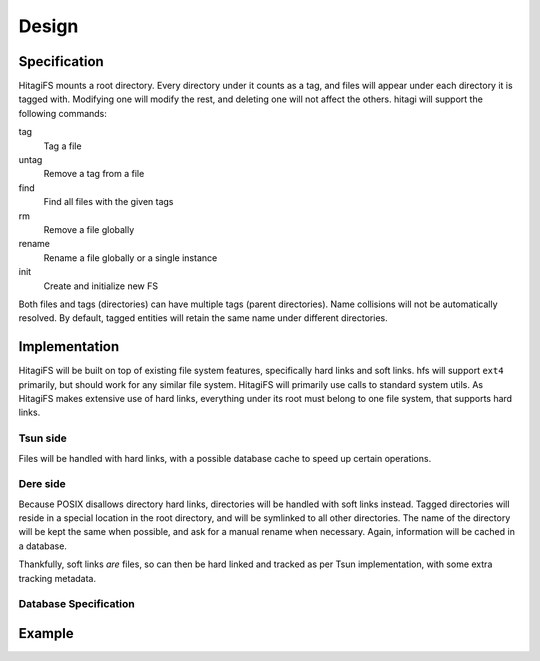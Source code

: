 ******
Design
******

Specification
=============

HitagiFS mounts a root directory.  Every directory under it counts as a tag,
and files will appear under each directory it is tagged with.  Modifying one
will modify the rest, and deleting one will not affect the others.  hitagi will
support the following commands:

tag
    Tag a file

untag
    Remove a tag from a file

find
    Find all files with the given tags

rm
    Remove a file globally

rename
    Rename a file globally or a single instance

init
    Create and initialize new FS

Both files and tags (directories) can have multiple tags (parent directories).
Name collisions will not be automatically resolved.  By default, tagged
entities will retain the same name under different directories.

Implementation
==============

HitagiFS will be built on top of existing file system features, specifically
hard links and soft links.  hfs will support ``ext4`` primarily, but should
work for any similar file system.  HitagiFS will primarily use calls to
standard system utils.  As HitagiFS makes extensive use of hard links,
everything under its root must belong to one file system, that supports hard
links.

Tsun side
---------

Files will be handled with hard links, with a possible database cache to speed
up certain operations.

Dere side
---------

Because POSIX disallows directory hard links, directories will be handled with
soft links instead.  Tagged directories will reside in a special location in
the root directory, and will be symlinked to all other directories.  The name
of the directory will be kept the same when possible, and ask for a manual
rename when necessary.  Again, information will be cached in a database.

Thankfully, soft links *are* files, so can then be hard linked and tracked as
per Tsun implementation, with some extra tracking metadata.

Database Specification
----------------------

Example
=======
